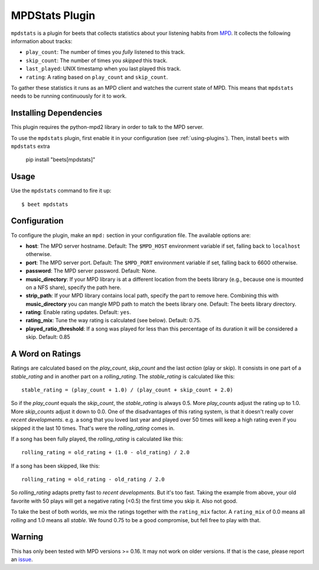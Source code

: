 MPDStats Plugin
===============

``mpdstats`` is a plugin for beets that collects statistics about your listening
habits from MPD_. It collects the following information about tracks:

- ``play_count``: The number of times you *fully* listened to this track.
- ``skip_count``: The number of times you *skipped* this track.
- ``last_played``: UNIX timestamp when you last played this track.
- ``rating``: A rating based on ``play_count`` and ``skip_count``.

To gather these statistics it runs as an MPD client and watches the current
state of MPD. This means that ``mpdstats`` needs to be running continuously for
it to work.

.. _mpd: https://www.musicpd.org/

Installing Dependencies
-----------------------

This plugin requires the python-mpd2 library in order to talk to the MPD server.

To use the ``mpdstats`` plugin, first enable it in your configuration (see
:ref:`using-plugins`). Then, install ``beets`` with ``mpdstats`` extra

    pip install "beets[mpdstats]"

Usage
-----

Use the ``mpdstats`` command to fire it up:

::

    $ beet mpdstats

Configuration
-------------

To configure the plugin, make an ``mpd:`` section in your configuration file.
The available options are:

- **host**: The MPD server hostname. Default: The ``$MPD_HOST`` environment
  variable if set, falling back to ``localhost`` otherwise.
- **port**: The MPD server port. Default: The ``$MPD_PORT`` environment variable
  if set, falling back to 6600 otherwise.
- **password**: The MPD server password. Default: None.
- **music_directory**: If your MPD library is at a different location from the
  beets library (e.g., because one is mounted on a NFS share), specify the path
  here.
- **strip_path**: If your MPD library contains local path, specify the part to
  remove here. Combining this with **music_directory** you can mangle MPD path
  to match the beets library one. Default: The beets library directory.
- **rating**: Enable rating updates. Default: ``yes``.
- **rating_mix**: Tune the way rating is calculated (see below). Default: 0.75.
- **played_ratio_threshold**: If a song was played for less than this percentage
  of its duration it will be considered a skip. Default: 0.85

A Word on Ratings
-----------------

Ratings are calculated based on the *play_count*, *skip_count* and the last
*action* (play or skip). It consists in one part of a *stable_rating* and in
another part on a *rolling_rating*. The *stable_rating* is calculated like this:

::

    stable_rating = (play_count + 1.0) / (play_count + skip_count + 2.0)

So if the *play_count* equals the *skip_count*, the *stable_rating* is always
0.5. More *play_counts* adjust the rating up to 1.0. More *skip_counts* adjust
it down to 0.0. One of the disadvantages of this rating system, is that it
doesn't really cover *recent developments*. e.g. a song that you loved last year
and played over 50 times will keep a high rating even if you skipped it the last
10 times. That's were the *rolling_rating* comes in.

If a song has been fully played, the *rolling_rating* is calculated like this:

::

    rolling_rating = old_rating + (1.0 - old_rating) / 2.0

If a song has been skipped, like this:

::

    rolling_rating = old_rating - old_rating / 2.0

So *rolling_rating* adapts pretty fast to *recent developments*. But it's too
fast. Taking the example from above, your old favorite with 50 plays will get a
negative rating (<0.5) the first time you skip it. Also not good.

To take the best of both worlds, we mix the ratings together with the
``rating_mix`` factor. A ``rating_mix`` of 0.0 means all *rolling* and 1.0 means
all *stable*. We found 0.75 to be a good compromise, but fell free to play with
that.

Warning
-------

This has only been tested with MPD versions >= 0.16. It may not work on older
versions. If that is the case, please report an issue_.

.. _issue: https://github.com/beetbox/beets/issues
